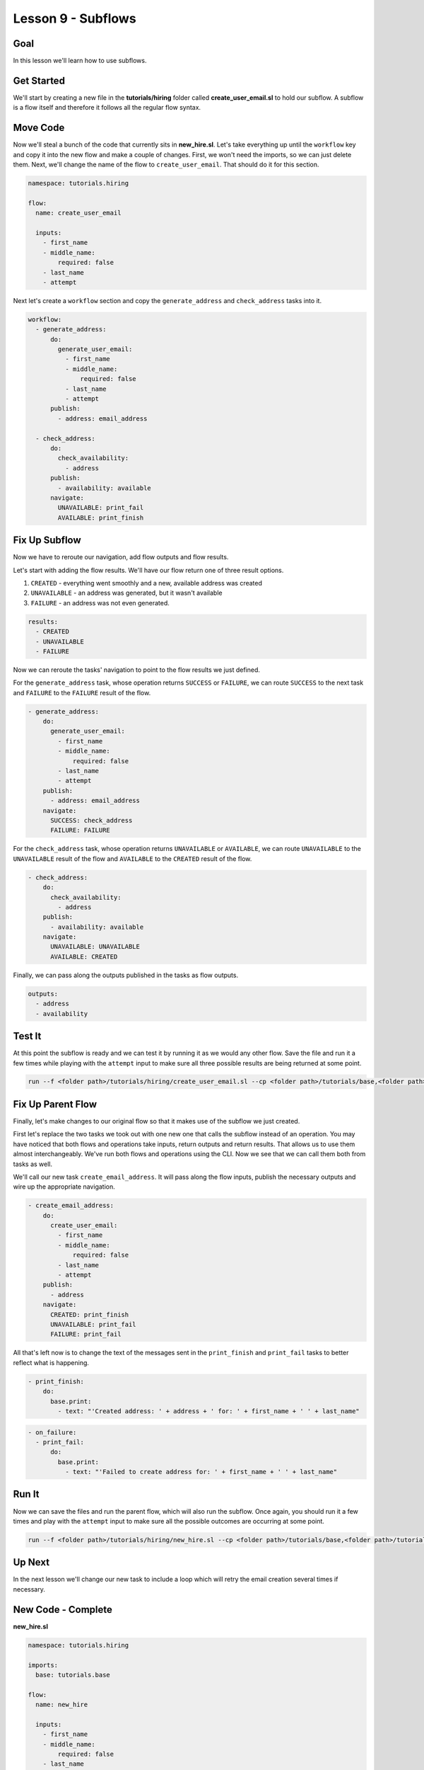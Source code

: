 Lesson 9 - Subflows
===================

Goal
----

In this lesson we'll learn how to use subflows.

Get Started
-----------

We'll start by creating a new file in the **tutorials/hiring** folder
called **create\_user\_email.sl** to hold our subflow. A subflow is a
flow itself and therefore it follows all the regular flow syntax.

Move Code
---------

Now we'll steal a bunch of the code that currently sits in
**new\_hire.sl**. Let's take everything up until the ``workflow`` key
and copy it into the new flow and make a couple of changes. First, we
won't need the imports, so we can just delete them. Next, we'll change
the name of the flow to ``create_user_email``. That should do it for
this section.

.. code:: yaml

    namespace: tutorials.hiring

    flow:
      name: create_user_email

      inputs:
        - first_name
        - middle_name:
            required: false
        - last_name
        - attempt

Next let's create a ``workflow`` section and copy the
``generate_address`` and ``check_address`` tasks into it.

.. code:: yaml

      workflow:
        - generate_address:
            do:
              generate_user_email:
                - first_name
                - middle_name:
                    required: false
                - last_name
                - attempt
            publish:
              - address: email_address

        - check_address:
            do:
              check_availability:
                - address
            publish:
              - availability: available
            navigate:
              UNAVAILABLE: print_fail
              AVAILABLE: print_finish

Fix Up Subflow
--------------

Now we have to reroute our navigation, add flow outputs and flow
results.

Let's start with adding the flow results. We'll have our flow return one
of three result options.

1. ``CREATED`` - everything went smoothly and a new, available address
   was created
2. ``UNAVAILABLE`` - an address was generated, but it wasn't available
3. ``FAILURE`` - an address was not even generated.

.. code:: yaml

      results:
        - CREATED
        - UNAVAILABLE
        - FAILURE

Now we can reroute the tasks' navigation to point to the flow results we
just defined.

For the ``generate_address`` task, whose operation returns ``SUCCESS``
or ``FAILURE``, we can route ``SUCCESS`` to the next task and
``FAILURE`` to the ``FAILURE`` result of the flow.

.. code:: yaml

        - generate_address:
            do:
              generate_user_email:
                - first_name
                - middle_name:
                    required: false
                - last_name
                - attempt
            publish:
              - address: email_address
            navigate:
              SUCCESS: check_address
              FAILURE: FAILURE

For the ``check_address`` task, whose operation returns ``UNAVAILABLE``
or ``AVAILABLE``, we can route ``UNAVAILABLE`` to the ``UNAVAILABLE``
result of the flow and ``AVAILABLE`` to the ``CREATED`` result of the
flow.

.. code:: yaml

        - check_address:
            do:
              check_availability:
                - address
            publish:
              - availability: available
            navigate:
              UNAVAILABLE: UNAVAILABLE
              AVAILABLE: CREATED

Finally, we can pass along the outputs published in the tasks as flow
outputs.

.. code:: yaml

      outputs:
        - address
        - availability

Test It
-------

At this point the subflow is ready and we can test it by running it as
we would any other flow. Save the file and run it a few times while
playing with the ``attempt`` input to make sure all three possible
results are being returned at some point.

.. code:: bash

    run --f <folder path>/tutorials/hiring/create_user_email.sl --cp <folder path>/tutorials/base,<folder path>/tutorials/hiring --i first_name=john,last_name=doe,attempt=1

Fix Up Parent Flow
------------------

Finally, let's make changes to our original flow so that it makes use of
the subflow we just created.

First let's replace the two tasks we took out with one new one that
calls the subflow instead of an operation. You may have noticed that
both flows and operations take inputs, return outputs and return
results. That allows us to use them almost interchangeably. We've run
both flows and operations using the CLI. Now we see that we can call
them both from tasks as well.

We'll call our new task ``create_email_address``. It will pass along the
flow inputs, publish the necessary outputs and wire up the appropriate
navigation.

.. code:: yaml

        - create_email_address:
            do:
              create_user_email:
                - first_name
                - middle_name:
                    required: false
                - last_name
                - attempt
            publish:
              - address
            navigate:
              CREATED: print_finish
              UNAVAILABLE: print_fail
              FAILURE: print_fail

All that's left now is to change the text of the messages sent in the
``print_finish`` and ``print_fail`` tasks to better reflect what is
happening.

.. code:: bash

        - print_finish:
            do:
              base.print:
                - text: "'Created address: ' + address + ' for: ' + first_name + ' ' + last_name"

.. code:: bash

        - on_failure:
          - print_fail:
              do:
                base.print:
                  - text: "'Failed to create address for: ' + first_name + ' ' + last_name"

Run It
------

Now we can save the files and run the parent flow, which will also run
the subflow. Once again, you should run it a few times and play with the
``attempt`` input to make sure all the possible outcomes are occurring
at some point.

.. code:: bash

    run --f <folder path>/tutorials/hiring/new_hire.sl --cp <folder path>/tutorials/base,<folder path>/tutorials/hiring --i first_name=john,last_name=doe,attempt=1

Up Next
-------

In the next lesson we'll change our new task to include a loop which
will retry the email creation several times if necessary.

New Code - Complete
-------------------

**new\_hire.sl**

.. code:: yaml

    namespace: tutorials.hiring

    imports:
      base: tutorials.base

    flow:
      name: new_hire

      inputs:
        - first_name
        - middle_name:
            required: false
        - last_name
        - attempt

      workflow:
        - print_start:
            do:
              base.print:
                - text: "'Starting new hire process'"

        - create_email_address:
            do:
              create_user_email:
                - first_name
                - middle_name:
                    required: false
                - last_name
                - attempt
            publish:
              - address
            navigate:
              CREATED: print_finish
              UNAVAILABLE: print_fail
              FAILURE: print_fail

        - print_finish:
            do:
              base.print:
                - text: "'Created address: ' + address + ' for: ' + first_name + ' ' + last_name"

        - on_failure:
          - print_fail:
              do:
                base.print:
                  - text: "'Failed to create address for: ' + first_name + ' ' + last_name"

**create\_user\_email**

.. code:: yaml

    namespace: tutorials.hiring

    flow:
      name: create_user_email

      inputs:
        - first_name
        - middle_name:
            required: false
        - last_name
        - attempt

      workflow:
        - generate_address:
            do:
              generate_user_email:
                - first_name
                - middle_name:
                    required: false
                - last_name
                - attempt
            publish:
              - address: email_address
            navigate:
              SUCCESS: check_address
              FAILURE: FAILURE

        - check_address:
            do:
              check_availability:
                - address
            publish:
              - availability: available
            navigate:
              UNAVAILABLE: UNAVAILABLE
              AVAILABLE: CREATED

      outputs:
        - address
        - availability

      results:
        - CREATED
        - UNAVAILABLE
        - FAILURE
